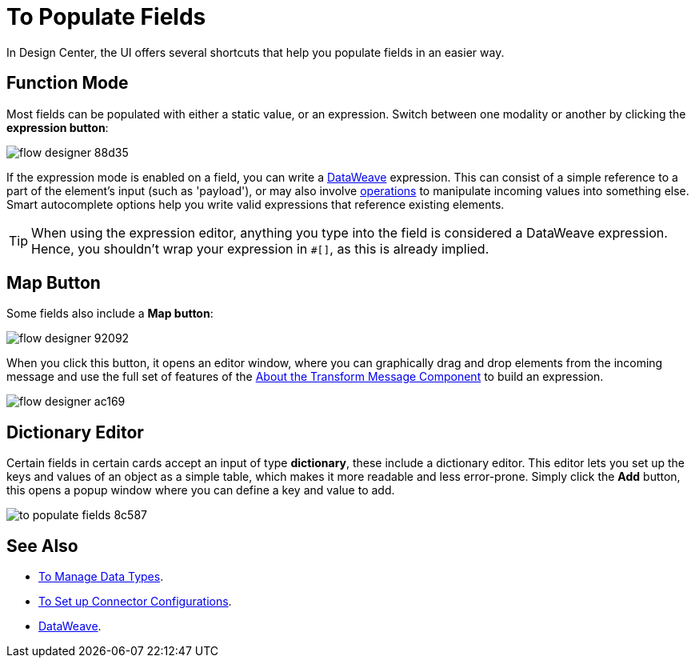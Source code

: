 = To Populate Fields

In Design Center, the UI offers several shortcuts that help you populate fields in an easier way.

== Function Mode

Most fields can be populated with either a static value, or an expression. Switch between one modality or another by clicking the *expression button*:

image:flow-designer-88d35.png[]

If the expression mode is enabled on a field, you can write a link:/mule-user-guide/v/4.0/dataweave[DataWeave] expression. This can consist of a simple reference to a part of the element's input (such as 'payload'), or may also involve link:/mule-user-guide/v/4.0/dataweave-operations[operations] to manipulate incoming values into something else. Smart autocomplete options help you write valid expressions that reference existing elements.


[TIP]
When using the expression editor, anything you type into the field is considered a DataWeave expression. Hence, you shouldn't wrap your expression in `#[]`, as this is already implied.

== Map Button

Some fields also include a *Map button*:

image:flow-designer-92092.png[]

When you click this button, it opens an editor window, where you can graphically drag and drop elements from the incoming message and use the full set of features of the  link:/design-center/v/1.0/transform-message-component-concept-design-center[About the Transform Message Component] to build an expression.

image:flow-designer-ac169.png[]

== Dictionary Editor

Certain fields in certain cards accept an input of type *dictionary*, these include a dictionary editor. This editor lets you set up the keys and values of an object as a simple table, which makes it more readable and less error-prone. Simply click the *Add* button, this opens a popup window where you can define a key and value to add.

image:to-populate-fields-8c587.png[]


== See Also

* link:design-center/v/1.0/to-manage-data-types[To Manage Data Types].

* link:design-center/v/1.0/to-set-up-connector-configurations[To Set up Connector Configurations].

* link:/mule-user-guide/v/4.0/dataweave[DataWeave].
